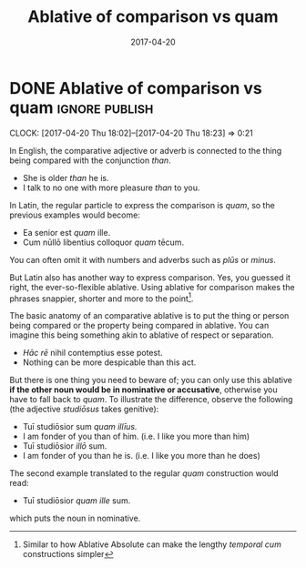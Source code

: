 #+TITLE: Ablative of comparison vs quam
#+DATE: 2017-04-20

* DONE Ablative of comparison vs quam                               :ignore:publish:
  CLOSED: [2017-04-20 Thu 18:23]
  :PROPERTIES:
  :BLOG_FILENAME: 2017-04-20-Ablative-of-comparison-vs-quam
  :END:
     :LOGBOOK:
     - State "DONE"       from              [2017-04-20 Thu 18:23]
     :END:
     :CLOCK:
     CLOCK: [2017-04-20 Thu 18:02]--[2017-04-20 Thu 18:23] =>  0:21
     :END:
In English, the comparative adjective or adverb is connected to the thing being compared with the conjunction /than/.

- She is older /than/ he is.
- I talk to no one with more pleasure /than/ to you.

In Latin, the regular particle to express the comparison is /quam/, so the previous examples would become:

- Ea senior est /quam/ ille.
- Cum nūllō libentius colloquor /quam/ tēcum.

You can often omit it with numbers and adverbs such as /plūs/ or /minus/.

But Latin also has another way to express comparison.  Yes, you guessed it right, the ever-so-flexible ablative.  Using ablative for comparison makes the phrases snappier, shorter and more to the point[fn:11cb1d37f109777:Similar to how Ablative Absolute can make the lengthy /temporal cum/ constructions simpler].

The basic anatomy of an comparative ablative is to put the thing or person being compared or the property being compared in ablative.  You can imagine this being something akin to ablative of respect or separation.

- /Hāc rē/ nihil contemptius esse potest.
- Nothing can be more despicable than this act.

But there is one thing you need to beware of; you can only use this ablative *if the other noun would be in nominative or accusative*, otherwise you have to fall back to /quam/.  To illustrate the difference, observe the following (the adjective /studiōsus/ takes genitive):

- Tuī studiōsior sum /quam illīus./
- I am fonder of you than of him. (i.e. I like you more than him)
- Tuī studiōsior /illō/ sum.
- I am fonder of you than he is. (i.e. I like you more than he does)

The second example translated to the regular /quam/ construction would read:

- Tuī studiōsior /quam ille/ sum.

which puts the noun in nominative.

